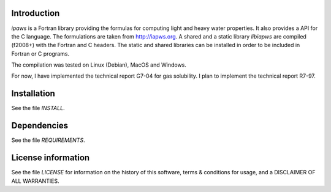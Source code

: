 Introduction
================

.. image:: ./media/logo-iapws.png
    :width: 200

.. readme_inclusion_start

`ipaws` is a  Fortran library providing the formulas for computing light and heavy water properties.
It also provides a API for the C language. The formulations are taken from http://iapws.org. 
A shared and a static library `libiapws` are compiled (f2008+) with the Fortran and C headers.
The static and shared libraries can be installed in order to be included in Fortran or C programs.

The compilation was tested on Linux (Debian), MacOS and Windows.

.. readme_inclusion_end

For now, I have implemented the technical report G7-04 for gas solubility. I plan to implement the 
technical report R7-97. 


Installation
=================

See the file `INSTALL`. 


Dependencies
================

See the file `REQUIREMENTS`.


License information
===========================

See the file `LICENSE` for information on the history of this
software, terms & conditions for usage, and a DISCLAIMER OF ALL
WARRANTIES.

